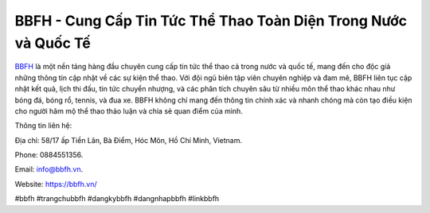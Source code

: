 BBFH - Cung Cấp Tin Tức Thể Thao Toàn Diện Trong Nước và Quốc Tế
===================================

`BBFH <https://bbfh.vn/>`_ là một nền tảng hàng đầu chuyên cung cấp tin tức thể thao cả trong nước và quốc tế, mang đến cho độc giả những thông tin cập nhật về các sự kiện thể thao. Với đội ngũ biên tập viên chuyên nghiệp và đam mê, BBFH liên tục cập nhật kết quả, lịch thi đấu, tin tức chuyển nhượng, và các phân tích chuyên sâu từ nhiều môn thể thao khác nhau như bóng đá, bóng rổ, tennis, và đua xe. BBFH không chỉ mang đến thông tin chính xác và nhanh chóng mà còn tạo điều kiện cho người hâm mộ thể thao thảo luận và chia sẻ quan điểm của mình.

Thông tin liên hệ: 

Địa chỉ: 58/17 ấp Tiền Lân, Bà Điểm, Hóc Môn, Hồ Chí Minh, Vietnam. 

Phone: 0884551356. 

Email: info@bbfh.vn. 

Website: https://bbfh.vn/ 

#bbfh #trangchubbfh #dangkybbfh #dangnhapbbfh #linkbbfh
